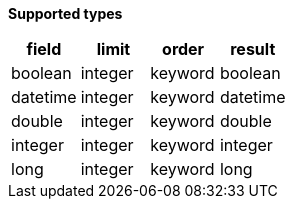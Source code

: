 // This is generated by ESQL's AbstractFunctionTestCase. Do no edit it. See ../README.md for how to regenerate it.

*Supported types*

[%header.monospaced.styled,format=dsv,separator=|]
|===
field | limit | order | result
boolean | integer | keyword | boolean
datetime | integer | keyword | datetime
double | integer | keyword | double
integer | integer | keyword | integer
long | integer | keyword | long
|===
